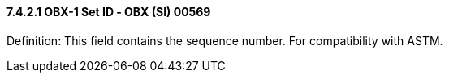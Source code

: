 ==== 7.4.2.1 OBX-1 Set ID ‑ OBX (SI) 00569 

Definition: This field contains the sequence number. For compatibility with ASTM.

